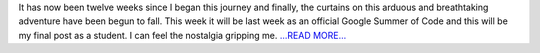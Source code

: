 .. title: Part 7: The End Arrives
.. slug:
.. date: 2019-08-19 18:06:34 
.. tags: SunPy
.. author: Vatsalya Chaubey
.. link: https://medium.com/@vatsalyachaubey19980/part-7-the-end-arrives-da2e0a15b0bd?source=rss-3d586a5dcf64------2
.. description:
.. category: gsoc2019

It has now been twelve weeks since I began this journey and finally, the curtains on this arduous and breathtaking adventure have been begun to fall. This week it will be last week as an official Google Summer of Code and this will be my final post as a student. I can feel the nostalgia gripping me. `...READ MORE... <https://medium.com/@vatsalyachaubey19980/part-7-the-end-arrives-da2e0a15b0bd?source=rss-3d586a5dcf64------2>`__

